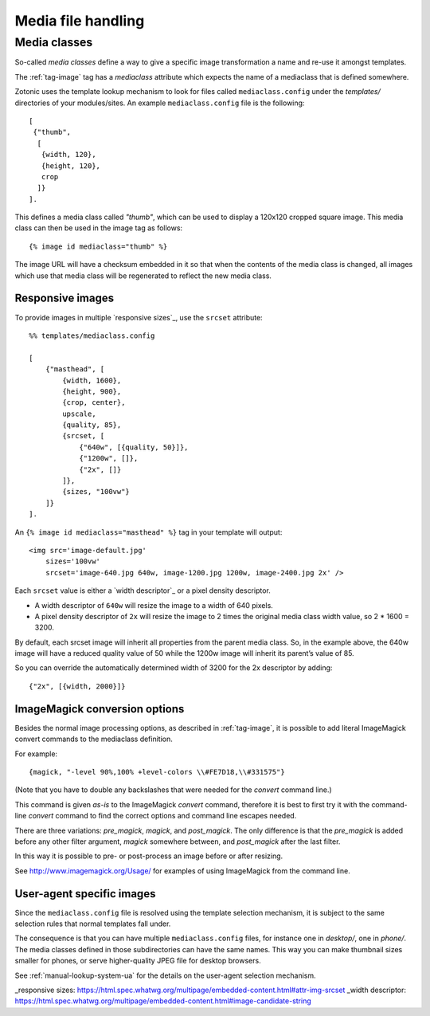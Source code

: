 .. _manual-media:

Media file handling
===================


.. _manual-media-classes:

Media classes
-------------

So-called `media classes` define a way to give a specific image
transformation a name and re-use it amongst templates.

The :ref:`tag-image` tag has a `mediaclass` attribute which expects
the name of a mediaclass that is defined somewhere.

Zotonic uses the template lookup mechanism to look for files called
``mediaclass.config`` under the `templates/` directories of your
modules/sites. An example ``mediaclass.config`` file is the following::
  
  [
   {"thumb",
    [
     {width, 120},
     {height, 120},
     crop
    ]}
  ].
  
This defines a media class called `"thumb"`, which can be used to
display a 120x120 cropped square image. This media class can then be
used in the image tag as follows::

  {% image id mediaclass="thumb" %}

The image URL will have a checksum embedded in it so that when the
contents of the media class is changed, all images which use that
media class will be regenerated to reflect the new media class.

Responsive images
.................

To provide images in multiple `responsive sizes`_, use the ``srcset`` attribute::

    %% templates/mediaclass.config

    [
        {"masthead", [
            {width, 1600},
            {height, 900},
            {crop, center},
            upscale,
            {quality, 85},
            {srcset, [
                {"640w", [{quality, 50}]},
                {"1200w", []},
                {"2x", []}
            ]},
            {sizes, "100vw"}
        ]}
    ].

An ``{% image id mediaclass="masthead" %}`` tag in your template will output::

    <img src='image-default.jpg'
        sizes='100vw'
        srcset='image-640.jpg 640w, image-1200.jpg 1200w, image-2400.jpg 2x' />

Each ``srcset`` value is either a `width descriptor`_ or a pixel density
descriptor.

* A width descriptor of ``640w`` will resize the image to a width of 640 pixels.
* A pixel density descriptor of ``2x`` will resize the image to 2 times the
  original media class width value, so 2 * 1600 = 3200.

By default, each srcset image will inherit all properties from the parent
media class. So, in the example above, the 640w image will have a reduced
quality value of 50 while the 1200w image will inherit its parent’s value of 85.

So you can override the automatically determined width of 3200 for the 2x
descriptor by adding::

    {"2x", [{width, 2000}]}

ImageMagick conversion options
..............................

Besides the normal image processing options, as described in :ref:`tag-image`, it is
possible to add literal ImageMagick convert commands to the mediaclass definition.

For example::

	{magick, "-level 90%,100% +level-colors \\#FE7D18,\\#331575"}

(Note that you have to double any backslashes that were needed for the `convert` command line.)

This command is given *as-is* to the ImageMagick `convert` command, therefore it is best to
first try it with the command-line `convert` command to find the correct options and command line
escapes needed.

There are three variations: `pre_magick`, `magick`, and `post_magick`.
The only difference is that the `pre_magick` is added before any other filter argument, `magick`
somewhere between, and `post_magick` after the last filter.

In this way it is possible to pre- or post-process an image before or after resizing.

See http://www.imagemagick.org/Usage/ for examples of using ImageMagick from the command line.


User-agent specific images
..........................

Since the ``mediaclass.config`` file is resolved using the template
selection mechanism, it is subject to the same selection rules that
normal templates fall under.

The consequence is that you can have multiple ``mediaclass.config``
files, for instance one in `desktop/`, one in `phone/`. The media
classes defined in those subdirectories can have the same names. This
way you can make thumbnail sizes smaller for phones, or serve
higher-quality JPEG file for desktop browsers.

See :ref:`manual-lookup-system-ua` for the details on the user-agent
selection mechanism.


.. seealso:: :ref:`tag-image`, :ref:`tag-media`, :ref:`manual-lookup-system-ua`

_responsive sizes: https://html.spec.whatwg.org/multipage/embedded-content.html#attr-img-srcset
_width descriptor: https://html.spec.whatwg.org/multipage/embedded-content.html#image-candidate-string
